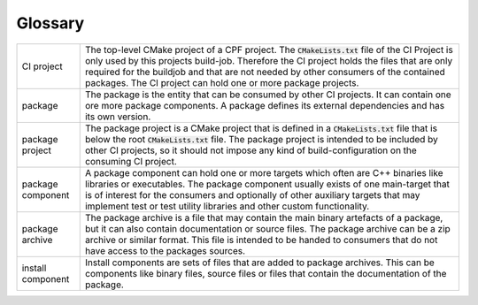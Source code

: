 
Glossary
========

.. list-table:: 
	:widths: 50 300
	:header-rows: 0

	*	- CI project
		- The top-level CMake project of a CPF project. The :code:`CMakeLists.txt` file of the CI Project is only used by this projects build-job. Therefore the CI project holds the files that are only required for the buildjob and that are not needed by other consumers of the contained packages. The CI project can hold one or more package projects.
	*	- package
		- The package is the entity that can be consumed by other CI projects. It can contain one ore more package components. A package defines its external dependencies and has its own version.
	*	- package project
		- The package project is a CMake project that is defined in a :code:`CMakeLists.txt` file that is below the root :code:`CMakeLists.txt` file. The package project is intended to be included by other CI projects, so it should not impose any kind of build-configuration on the consuming CI project.
	*	- package component
		- A package component can hold one or more targets which often are C++ binaries like libraries or executables. The package component usually exists of one main-target that is of interest for the consumers and optionally of other auxiliary targets that may implement test or test utility libraries and other custom functionality.
	*	- package archive
		- The package archive is a file that may contain the main binary artefacts of a package, but it can also contain documentation or source files. The package archive can be a zip archive or similar format. This file is intended to be handed to consumers that do not have access to the packages sources.
	*	- install component
		- Install components are sets of files that are added to package archives. This can be components like binary files, source files or files that contain the documentation of the package.
